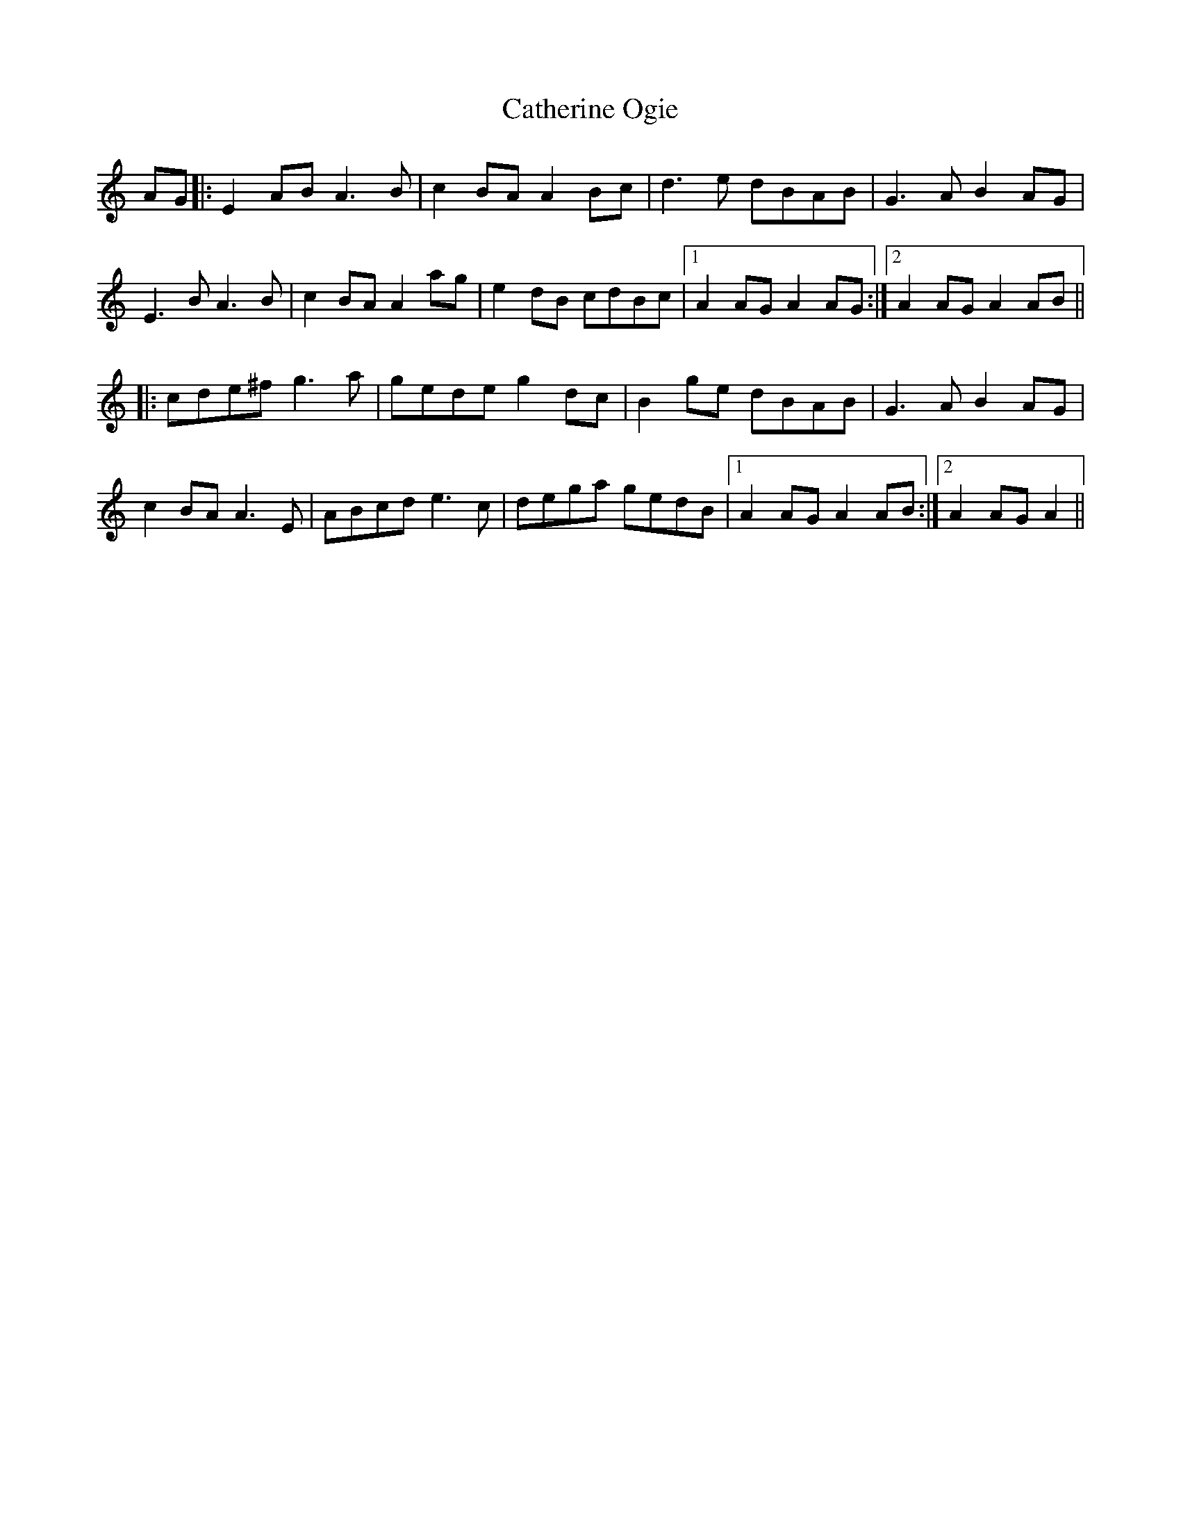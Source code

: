 X: 6565
T: Catherine Ogie
R: march
M: 
K: Aminor
AG|:E2 AB A3B|c2 BA A2 Bc|d3e dBAB|G3A B2 AG|
E3B A3B|c2 BA A2 ag|e2 dB cdBc|1 A2 AG A2 AG:|2 A2 AG A2 AB||
|:cde^f g3a|gede g2 dc|B2 ge dBAB|G3A B2 AG|
c2 BA A3E|ABcd e3c|dega gedB|1 A2 AG A2 AB:|2 A2 AG A2||

